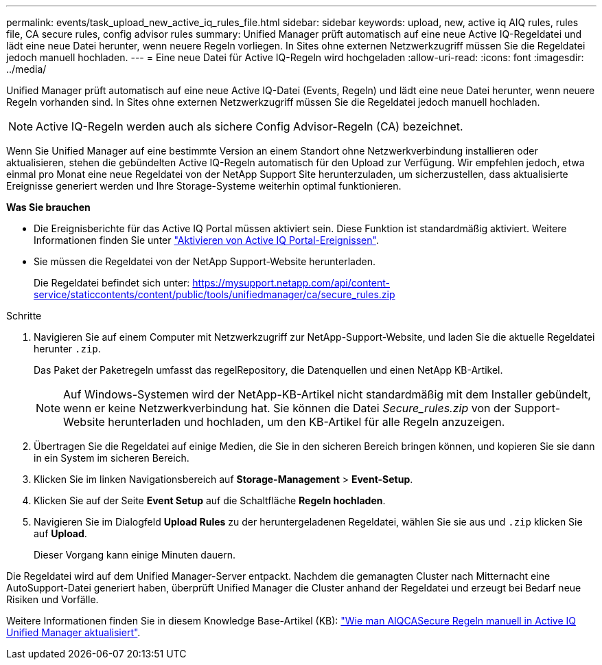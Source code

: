 ---
permalink: events/task_upload_new_active_iq_rules_file.html 
sidebar: sidebar 
keywords: upload, new, active iq AIQ rules, rules file, CA secure rules, config advisor rules 
summary: Unified Manager prüft automatisch auf eine neue Active IQ-Regeldatei und lädt eine neue Datei herunter, wenn neuere Regeln vorliegen. In Sites ohne externen Netzwerkzugriff müssen Sie die Regeldatei jedoch manuell hochladen. 
---
= Eine neue Datei für Active IQ-Regeln wird hochgeladen
:allow-uri-read: 
:icons: font
:imagesdir: ../media/


[role="lead"]
Unified Manager prüft automatisch auf eine neue Active IQ-Datei (Events, Regeln) und lädt eine neue Datei herunter, wenn neuere Regeln vorhanden sind. In Sites ohne externen Netzwerkzugriff müssen Sie die Regeldatei jedoch manuell hochladen.


NOTE: Active IQ-Regeln werden auch als sichere Config Advisor-Regeln (CA) bezeichnet.

Wenn Sie Unified Manager auf eine bestimmte Version an einem Standort ohne Netzwerkverbindung installieren oder aktualisieren, stehen die gebündelten Active IQ-Regeln automatisch für den Upload zur Verfügung. Wir empfehlen jedoch, etwa einmal pro Monat eine neue Regeldatei von der NetApp Support Site herunterzuladen, um sicherzustellen, dass aktualisierte Ereignisse generiert werden und Ihre Storage-Systeme weiterhin optimal funktionieren.

*Was Sie brauchen*

* Die Ereignisberichte für das Active IQ Portal müssen aktiviert sein. Diese Funktion ist standardmäßig aktiviert. Weitere Informationen finden Sie unter link:../config/concept_active_iq_platform_events.html["Aktivieren von Active IQ Portal-Ereignissen"].
* Sie müssen die Regeldatei von der NetApp Support-Website herunterladen.
+
Die Regeldatei befindet sich unter: https://mysupport.netapp.com/api/content-service/staticcontents/content/public/tools/unifiedmanager/ca/secure_rules.zip[]



.Schritte
. Navigieren Sie auf einem Computer mit Netzwerkzugriff zur NetApp-Support-Website, und laden Sie die aktuelle Regeldatei herunter `.zip`.
+
Das Paket der Paketregeln umfasst das regelRepository, die Datenquellen und einen NetApp KB-Artikel.

+

NOTE: Auf Windows-Systemen wird der NetApp-KB-Artikel nicht standardmäßig mit dem Installer gebündelt, wenn er keine Netzwerkverbindung hat. Sie können die Datei _Secure_rules.zip_ von der Support-Website herunterladen und hochladen, um den KB-Artikel für alle Regeln anzuzeigen.

. Übertragen Sie die Regeldatei auf einige Medien, die Sie in den sicheren Bereich bringen können, und kopieren Sie sie dann in ein System im sicheren Bereich.
. Klicken Sie im linken Navigationsbereich auf *Storage-Management* > *Event-Setup*.
. Klicken Sie auf der Seite *Event Setup* auf die Schaltfläche *Regeln hochladen*.
. Navigieren Sie im Dialogfeld *Upload Rules* zu der heruntergeladenen Regeldatei, wählen Sie sie aus und `.zip` klicken Sie auf *Upload*.
+
Dieser Vorgang kann einige Minuten dauern.



Die Regeldatei wird auf dem Unified Manager-Server entpackt. Nachdem die gemanagten Cluster nach Mitternacht eine AutoSupport-Datei generiert haben, überprüft Unified Manager die Cluster anhand der Regeldatei und erzeugt bei Bedarf neue Risiken und Vorfälle.

Weitere Informationen finden Sie in diesem Knowledge Base-Artikel (KB): https://kb.netapp.com/Advice_and_Troubleshooting/Data_Infrastructure_Management/Active_IQ_Unified_Manager/How_to_update_AIQCASecure_rules_manually_in_Active_IQ_Unified_Manager["Wie man AIQCASecure Regeln manuell in Active IQ Unified Manager aktualisiert"].
